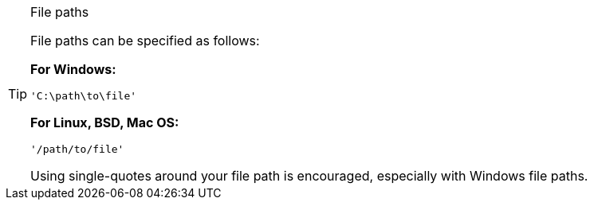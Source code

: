 [TIP]
.File paths
=====================================================================
File paths can be specified as follows:

*For Windows:*

[source,sh]
-------------
'C:\path\to\file'
-------------

*For Linux, BSD, Mac OS:*

[source,sh]
-------------
'/path/to/file'
-------------

Using single-quotes around your file path is encouraged, especially with
Windows file paths.
=====================================================================
